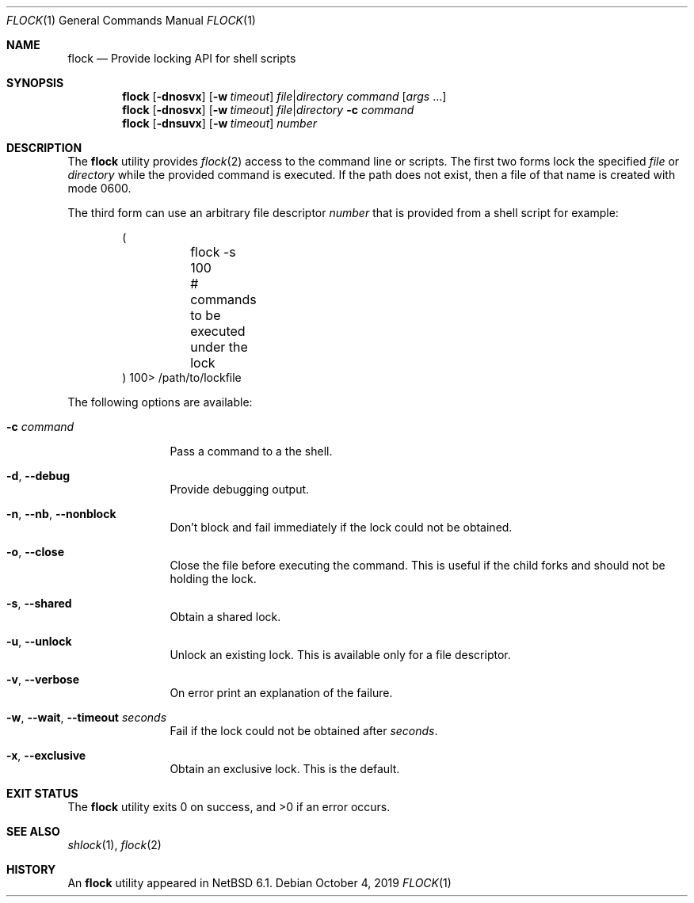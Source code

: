.\"	$NetBSD: flock.1,v 1.13 2019/10/04 16:14:05 uwe Exp $
.\"
.\" Copyright (c) 2012 The NetBSD Foundation, Inc.
.\" All rights reserved.
.\"
.\" This code is derived from software contributed to The NetBSD Foundation
.\" by Christos Zoulas.
.\"
.\" Redistribution and use in source and binary forms, with or without
.\" modification, are permitted provided that the following conditions
.\" are met:
.\" 1. Redistributions of source code must retain the above copyright
.\"    notice, this list of conditions and the following disclaimer.
.\" 2. Redistributions in binary form must reproduce the above copyright
.\"    notice, this list of conditions and the following disclaimer in the
.\"    documentation and/or other materials provided with the distribution.
.\"
.\" THIS SOFTWARE IS PROVIDED BY THE NETBSD FOUNDATION, INC. AND CONTRIBUTORS
.\" ``AS IS'' AND ANY EXPRESS OR IMPLIED WARRANTIES, INCLUDING, BUT NOT LIMITED
.\" TO, THE IMPLIED WARRANTIES OF MERCHANTABILITY AND FITNESS FOR A PARTICULAR
.\" PURPOSE ARE DISCLAIMED.  IN NO EVENT SHALL THE FOUNDATION OR CONTRIBUTORS
.\" BE LIABLE FOR ANY DIRECT, INDIRECT, INCIDENTAL, SPECIAL, EXEMPLARY, OR
.\" CONSEQUENTIAL DAMAGES (INCLUDING, BUT NOT LIMITED TO, PROCUREMENT OF
.\" SUBSTITUTE GOODS OR SERVICES; LOSS OF USE, DATA, OR PROFITS; OR BUSINESS
.\" INTERRUPTION) HOWEVER CAUSED AND ON ANY THEORY OF LIABILITY, WHETHER IN
.\" CONTRACT, STRICT LIABILITY, OR TORT (INCLUDING NEGLIGENCE OR OTHERWISE)
.\" ARISING IN ANY WAY OUT OF THE USE OF THIS SOFTWARE, EVEN IF ADVISED OF THE
.\" POSSIBILITY OF SUCH DAMAGE.
.\"
.\"
.Dd October 4, 2019
.Dt FLOCK 1
.Os
.Sh NAME
.Nm flock
.Nd Provide locking API for shell scripts
.Sh SYNOPSIS
.\"
.Nm
.Op Fl dnosvx
.Op Fl w Ar timeout
.Ar file Ns \^|\^ Ns Ar directory
.Ar command
.Op Ar args No ...
.\"
.Nm
.Op Fl dnosvx
.Op Fl w Ar timeout
.Ar file Ns \^|\^ Ns Ar directory
.Fl c Ar command
.\"
.Nm
.Op Fl dnsuvx
.Op Fl w Ar timeout
.Ar number
.Sh DESCRIPTION
The
.Nm
utility provides
.Xr flock 2
access to the command line or scripts.
The first two forms lock the specified
.Ar file
or
.Ar directory
while the provided command is executed.
If the path does not exist, then a file of that name is created with
mode 0600.
.Pp
The third form can use an arbitrary file descriptor
.Ar number
that is provided from a shell script for example:
.Bd -literal -offset indent
(
	flock -s 100
	# commands to be executed under the lock
) 100> /path/to/lockfile
.Ed
.Pp
The following options are available:
.Bl -tag -width Fl
.It Fl c Ar command
Pass a command to a the shell.
.It Fl d , Fl Fl debug
Provide debugging output.
.It Fl n , Fl Fl nb , Fl Fl nonblock
Don't block and fail immediately if the lock could not be obtained.
.It Fl o , Fl Fl close
Close the file before executing the command.
This is useful if the child forks and should not be holding the lock.
.It Fl s , Fl Fl shared
Obtain a shared lock.
.It Fl u , Fl Fl unlock
Unlock an existing lock.
This is available only for a file descriptor.
.It Fl v , Fl Fl verbose
On error print an explanation of the failure.
.It Fl w , Fl Fl wait , Fl Fl timeout Ar seconds
Fail if the lock could not be obtained after
.Ar seconds .
.It Fl x , Fl Fl exclusive
Obtain an exclusive lock.
This is the default.
.El
.Sh EXIT STATUS
.Ex -std
.Sh SEE ALSO
.Xr shlock 1 ,
.Xr flock 2
.Sh HISTORY
An
.Nm
utility appeared in
.Nx 6.1 .
